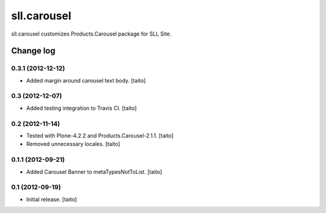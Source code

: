 ============
sll.carousel
============

sll.carousel customizes Products.Carousel package for SLL Site.

Change log
----------

0.3.1 (2012-12-12)
==================

- Added margin around carousel text body. [taito]

0.3 (2012-12-07)
================

- Added testing integration to Travis CI. [taito]

0.2 (2012-11-14)
================

- Tested with Plone-4.2.2 and Products.Carousel-2.1.1. [taito]
- Removed unnecessary locales. [taito]

0.1.1 (2012-09-21)
==================

- Added Carousel Banner to metaTypesNotToList. [taito]

0.1 (2012-09-19)
================

- Initial release. [taito]
